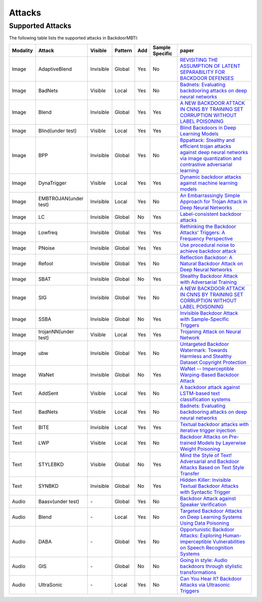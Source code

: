 Attacks
=======

Supported Attacks
-----------------

The following table lists the supported attacks in BackdoorMBTI:

.. list-table:: 
   :header-rows: 1

   * - Modality
     - Attack
     - Visible
     - Pattern
     - Add
     - Sample Specific
     - paper
   * - Image
     - AdaptiveBlend
     - Invisible
     - Global
     - Yes
     - No
     - `REVISITING THE ASSUMPTION OF LATENT SEPARABILITY FOR BACKDOOR DEFENSES <https://openreview.net/pdf?id=_wSHsgrVali>`_
   * - Image
     - BadNets
     - Visible
     - Local
     - Yes
     - No
     - `Badnets: Evaluating backdooring attacks on deep neural networks <https://ieeexplore.ieee.org/iel7/6287639/8600701/08685687.pdf>`_
   * - Image
     - Blend
     - Invisible
     - Global
     - Yes
     - Yes
     - `A NEW BACKDOOR ATTACK IN CNNS BY TRAINING SET CORRUPTION WITHOUT LABEL POISONING <https://arxiv.org/abs/1712.05526v1>`_
   * - Image
     - Blind(under test)
     - Visible
     - Local
     - Yes
     - Yes
     - `Blind Backdoors in Deep Learning Models <https://www.cs.cornell.edu/~shmat/shmat_usenix21blind.pdf>`_
   * - Image
     - BPP
     - Invisible
     - Global
     - Yes
     - No
     - `Bppattack: Stealthy and efficient trojan attacks against deep neural networks via image quantization and contrastive adversarial learning <http://openaccess.thecvf.com/content/CVPR2022/papers/Wang_BppAttack_Stealthy_and_Efficient_Trojan_Attacks_Against_Deep_Neural_Networks_CVPR_2022_paper.pdf>`_
   * - Image
     - DynaTrigger
     - Visible
     - Local
     - Yes
     - Yes
     - `Dynamic backdoor attacks against machine learning models <https://arxiv.org/pdf/2003.03675>`_
   * - Image
     - EMBTROJAN(under test)
     - Invisible
     - Local
     - Yes
     - No
     - `An Embarrassingly Simple Approach for Trojan Attack in Deep Neural Networks <https://dl.acm.org/doi/pdf/10.1145/3394486.3403064>`_
   * - Image
     - LC
     - Invisible
     - Global
     - No
     - Yes
     - `Label-consistent backdoor attacks <https://openaccess.thecvf.com/content/ICCV2021/papers/Zeng_Rethinking_the_Backdoor_Attacks_Triggers_A_Frequency_Perspective_ICCV_2021_paper.pdf>`_
   * - Image
     - Lowfreq
     - Invisible
     - Global
     - Yes
     - Yes
     - `Rethinking the Backdoor Attacks’ Triggers: A Frequency Perspective <https://arxiv.org/pdf/1912.02771/>`_
   * - Image
     - PNoise
     - Invisible
     - Global
     - Yes
     - Yes
     - `Use procedural noise to achieve backdoor attack <https://ieeexplore.ieee.org/iel7/6287639/9312710/09529206.pdf>`_
   * - Image
     - Refool
     - Invisible
     - Global
     - Yes
     - No
     - `Reflection Backdoor: A Natural Backdoor Attack on Deep Neural Networks <https://www.ecva.net/papers/eccv_2020/papers_ECCV/papers/123550188.pdf>`_
   * - Image
     - SBAT
     - Invisible
     - Global
     - No
     - Yes
     - `Stealthy Backdoor Attack with Adversarial Training <https://ieeexplore.ieee.org/abstract/document/9746008/>`_
   * - Image
     - SIG
     - Invisible
     - Global
     - Yes
     - No
     - `A NEW BACKDOOR ATTACK IN CNNS BY TRAINING SET CORRUPTION WITHOUT LABEL POISONING <https://arxiv.org/pdf/1902.11237>`_
   * - Image
     - SSBA
     - Invisible
     - Global
     - No
     - Yes
     - `Invisible Backdoor Attack with Sample-Specific Triggers <https://openaccess.thecvf.com/content/ICCV2021/papers/Li_Invisible_Backdoor_Attack_With_Sample-Specific_Triggers_ICCV_2021_paper.pdf>`_
   * - Image
     - trojanNN(under test)
     - Visible
     - Local
     - Yes
     - Yes
     - `Trojaning Attack on Neural Network <https://docs.lib.purdue.edu/cgi/viewcontent.cgi?article=2782&context=cstech>`_
   * - Image
     - ubw
     - Invisible
     - Global
     - Yes
     - No
     - `Untargeted Backdoor Watermark: Towards Harmless and Stealthy Dataset Copyright Protection <https://proceedings.neurips.cc/paper_files/paper/2022/file/55bfedfd31489e5ae83c9ce8eec7b0e1-Paper-Conference.pdf>`_
   * - Image
     - WaNet
     - Invisible
     - Global
     - No
     - Yes
     - `WaNet -- Imperceptible Warping-Based Backdoor Attack <https://arxiv.org/pdf/2102.10369>`_
   * - Text
     - AddSent
     - Visible
     - Local
     - Yes
     - No
     - `A backdoor attack against LSTM-based text classification systems <https://arxiv.org/pdf/1905.12457.pdf>`_
   * - Text
     - BadNets
     - Visible
     - Local
     - Yes
     - No
     - `Badnets: Evaluating backdooring attacks on deep neural networks <https://ieeexplore.ieee.org/iel7/6287639/8600701/08685687.pdf>`_
   * - Text
     - BITE
     - Invisible
     - Local
     - Yes
     - Yes
     - `Textual backdoor attacks with iterative trigger injection <https://u1x3881ofs0.feishu.cn/sheets/VHbrsq8MdhV7BPtd77Nc6BGSnIc?sheet=ae56f0&range=QTE4>`_
   * - Text
     - LWP
     - Visible
     - Local
     - Yes
     - No
     - `Backdoor Attacks on Pre-trained Models by Layerwise Weight Poisoning <https://aclanthology.org/2021.emnlp-main.241.pdf>`_
   * - Text
     - STYLEBKD
     - Visible
     - Global
     - No
     - Yes
     - `Mind the Style of Text! Adversarial and Backdoor Attacks Based on Text Style Transfer <https://arxiv.org/pdf/2110.07139>`_
   * - Text
     - SYNBKD
     - Invisible
     - Global
     - No
     - Yes
     - `Hidden Killer: Invisible Textual Backdoor Attacks with Syntactic Trigger <https://arxiv.org/pdf/2105.12400.pdf>`_
   * - Audio
     - Baasv(under test)
     - \-
     - Global
     - Yes
     - No
     - `Backdoor Attack against Speaker Verification <https://arxiv.org/pdf/2010.11607>`_
   * - Audio
     - Blend
     - \-
     - Local
     - Yes
     - No
     - `Targeted Backdoor Attacks on Deep Learning Systems Using Data Poisoning <https://arxiv.org/abs/1712.05526v1>`_
   * - Audio
     - DABA
     - \-
     - Global
     - Yes
     - No
     - `Opportunistic Backdoor Attacks: Exploring Human-imperceptible Vulnerabilities on Speech Recognition Systems <https://dl.acm.org/doi/abs/10.1145/3503161.3548261>`_
   * - Audio
     - GIS
     - \-
     - Global
     - No
     - No
     - `Going in style: Audio backdoors through stylistic transformations <https://arxiv.org/pdf/2211.03117>`_
   * - Audio
     - UltraSonic
     - \-
     - Local
     - Yes
     - No
     - `Can You Hear It? Backdoor Attacks via Ultrasonic Triggers <https://github.com/skoffas/ultrasonic_backdoor>`_

